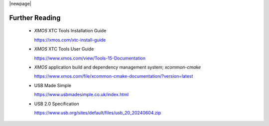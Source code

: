 
|newpage|

.. _sec_further_reading:

***************
Further Reading
***************

  * `XMOS` XTC Tools Installation Guide

    https://xmos.com/xtc-install-guide

  * `XMOS` XTC Tools User Guide

    https://www.xmos.com/view/Tools-15-Documentation

  * `XMOS` application build and dependency management system; `xcommon-cmake`

    https://www.xmos.com/file/xcommon-cmake-documentation/?version=latest

  * USB Made Simple

    https://www.usbmadesimple.co.uk/index.html

  * USB 2.0 Specification

    https://www.usb.org/sites/default/files/usb_20_20240604.zip

